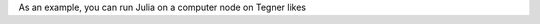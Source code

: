
As an example, you can run Julia on a computer node on Tegner likes 

.. code-block:: bash
 t02n04$ module load julialang/0.6.0
 t02n04$ julia hello_world.jl 
   hello world
 
